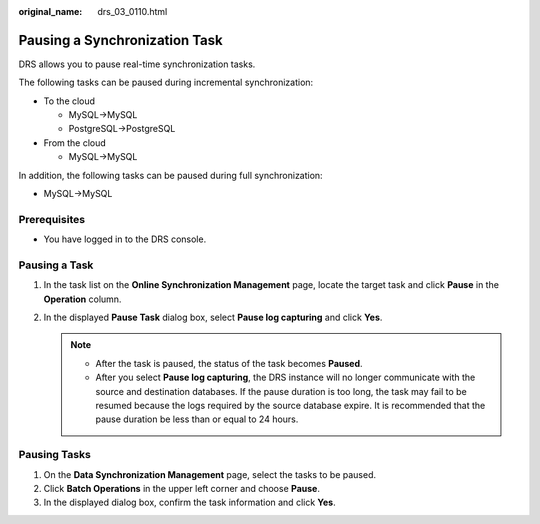 :original_name: drs_03_0110.html

.. _drs_03_0110:

Pausing a Synchronization Task
==============================

DRS allows you to pause real-time synchronization tasks.

The following tasks can be paused during incremental synchronization:

-  To the cloud

   -  MySQL->MySQL
   -  PostgreSQL->PostgreSQL

-  From the cloud

   -  MySQL->MySQL

In addition, the following tasks can be paused during full synchronization:

-  MySQL->MySQL

Prerequisites
-------------

-  You have logged in to the DRS console.

Pausing a Task
--------------

#. In the task list on the **Online Synchronization Management** page, locate the target task and click **Pause** in the **Operation** column.
#. In the displayed **Pause Task** dialog box, select **Pause log capturing** and click **Yes**.

   .. note::

      -  After the task is paused, the status of the task becomes **Paused**.
      -  After you select **Pause log capturing**, the DRS instance will no longer communicate with the source and destination databases. If the pause duration is too long, the task may fail to be resumed because the logs required by the source database expire. It is recommended that the pause duration be less than or equal to 24 hours.

Pausing Tasks
-------------

#. On the **Data Synchronization Management** page, select the tasks to be paused.
#. Click **Batch Operations** in the upper left corner and choose **Pause**.
#. In the displayed dialog box, confirm the task information and click **Yes**.
